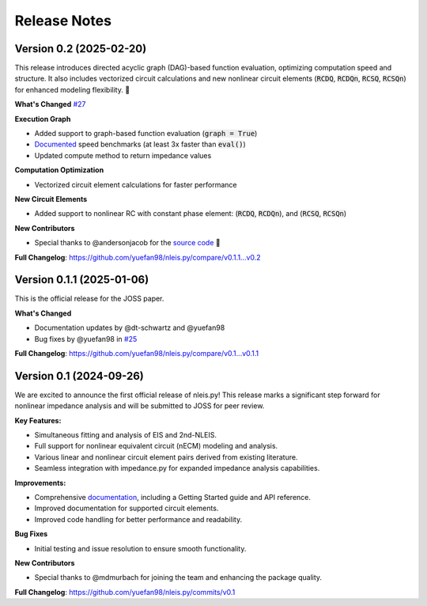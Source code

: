 ====================
Release Notes
====================

Version 0.2 (2025-02-20)
---------------------------
This release introduces directed acyclic graph (DAG)-based function evaluation, optimizing computation speed and structure.
It also includes vectorized circuit calculations and new nonlinear circuit elements (:code:`RCDQ`, :code:`RCDQn`, :code:`RCSQ`, :code:`RCSQn`) for enhanced modeling flexibility. 🚀 

**What's Changed** `#27 <https://github.com/yuefan98/nleis.py/pull/27>`_

**Execution Graph**  

- Added support to graph-based function evaluation (:code:`graph = True`)
- `Documented <https://nleispy.readthedocs.io/en/latest/examples/graph_example.html>`_ speed benchmarks (at least 3x faster than :code:`eval()`)
- Updated compute method to return impedance values

**Computation Optimization**

- Vectorized circuit element calculations for faster performance

**New Circuit Elements**

- Added support to nonlinear RC with constant phase element: (:code:`RCDQ`, :code:`RCDQn`), and (:code:`RCSQ`, :code:`RCSQn`)

**New Contributors**

- Special thanks to @andersonjacob for the `source code <https://github.com/ECSHackWeek/impedance.py/pull/308>`_ 🎉 

**Full Changelog**: https://github.com/yuefan98/nleis.py/compare/v0.1.1...v0.2


Version 0.1.1 (2025-01-06)
---------------------------
This is the official release for the JOSS paper.

**What's Changed**

- Documentation updates by @dt-schwartz and @yuefan98 
- Bug fixes by @yuefan98 in `#25 <https://github.com/yuefan98/nleis.py/pull/25>`_

**Full Changelog**: https://github.com/yuefan98/nleis.py/compare/v0.1...v0.1.1

Version 0.1 (2024-09-26)
-------------------------
We are excited to announce the first official release of nleis.py! This release marks a significant step forward for nonlinear impedance analysis and will be submitted to JOSS for peer review.
 
**Key Features:**

- Simultaneous fitting and analysis of EIS and 2nd-NLEIS.
- Full support for nonlinear equivalent circuit (nECM) modeling and analysis.
- Various linear and nonlinear circuit element pairs derived from existing literature.
- Seamless integration with impedance.py for expanded impedance analysis capabilities.

**Improvements:**

- Comprehensive `documentation <https://nleispy.readthedocs.io/en/latest/>`_, including a Getting Started guide and API reference.
- Improved documentation for supported circuit elements.
- Improved code handling for better performance and readability. 

**Bug Fixes**

- Initial testing and issue resolution to ensure smooth functionality.

**New Contributors**

- Special thanks to @mdmurbach for joining the team and enhancing the package quality.

**Full Changelog**: https://github.com/yuefan98/nleis.py/commits/v0.1